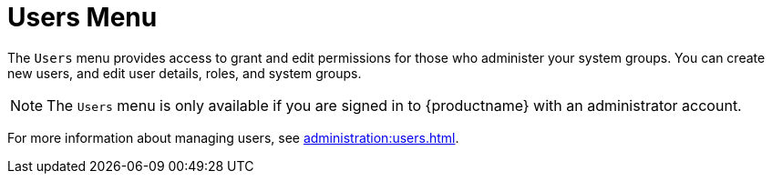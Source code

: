 [[ref-users-menu]]
= Users Menu

The [guimenu]``Users`` menu provides access to grant and edit permissions for those who administer your system groups. You can create new users, and edit user details, roles, and system groups.

[NOTE]
====
The [guimenu]``Users`` menu is only available if you are signed in to {productname} with an administrator account.
====

For more information about managing users, see xref:administration:users.adoc[].
